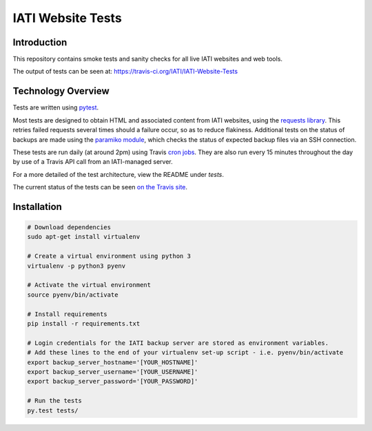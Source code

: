 IATI Website Tests
==================

.. image:: https://travis-ci.org/IATI/IATI-Website-Tests.svg?branch=master
    :target: https://travis-ci.org/IATI/IATI-Website-Tests
.. image:: https://requires.io/github/IATI/IATI-Website-Tests/requirements.svg?branch=master
    :target: https://requires.io/github/IATI/IATI-Website-Tests/requirements/?branch=master
    :alt: Requirements Status
.. image:: https://img.shields.io/badge/license-MIT-blue.svg
    :target: https://github.com/IATI/IATI-Website-Tests/blob/master/LICENSE


Introduction
------------

This repository contains smoke tests and sanity checks for all live IATI websites and web tools.

The output of tests can be seen at: https://travis-ci.org/IATI/IATI-Website-Tests


Technology Overview
-------------------

Tests are written using `pytest <http://doc.pytest.org>`_.

Most tests are designed to obtain HTML and associated content from IATI websites, using the `requests library <http://docs.python-requests.org>`_. This retries failed requests several times should a failure occur, so as to reduce flakiness. Additional tests on the status of backups are made using the `paramiko module <http://www.paramiko.org>`_, which checks the status of expected backup files via an SSH connection.

These tests are run daily (at around 2pm) using Travis `cron jobs <https://docs.travis-ci.com/user/cron-jobs/>`_. They are also run every 15 minutes throughout the day by use of a Travis API call from an IATI-managed server.

For a more detailed of the test architecture, view the README under `tests`.

The current status of the tests can be seen `on the Travis site <https://travis-ci.org/IATI/IATI-Website-Tests>`_. 


Installation
------------

.. code-block:: bash

	# Download dependencies
	sudo apt-get install virtualenv

	# Create a virtual environment using python 3
	virtualenv -p python3 pyenv

	# Activate the virtual environment
	source pyenv/bin/activate

	# Install requirements
	pip install -r requirements.txt

	# Login credentials for the IATI backup server are stored as environment variables.
	# Add these lines to the end of your virtualenv set-up script - i.e. pyenv/bin/activate
	export backup_server_hostname='[YOUR_HOSTNAME]'
	export backup_server_username='[YOUR_USERNAME]'
	export backup_server_password='[YOUR_PASSWORD]'

	# Run the tests
	py.test tests/
